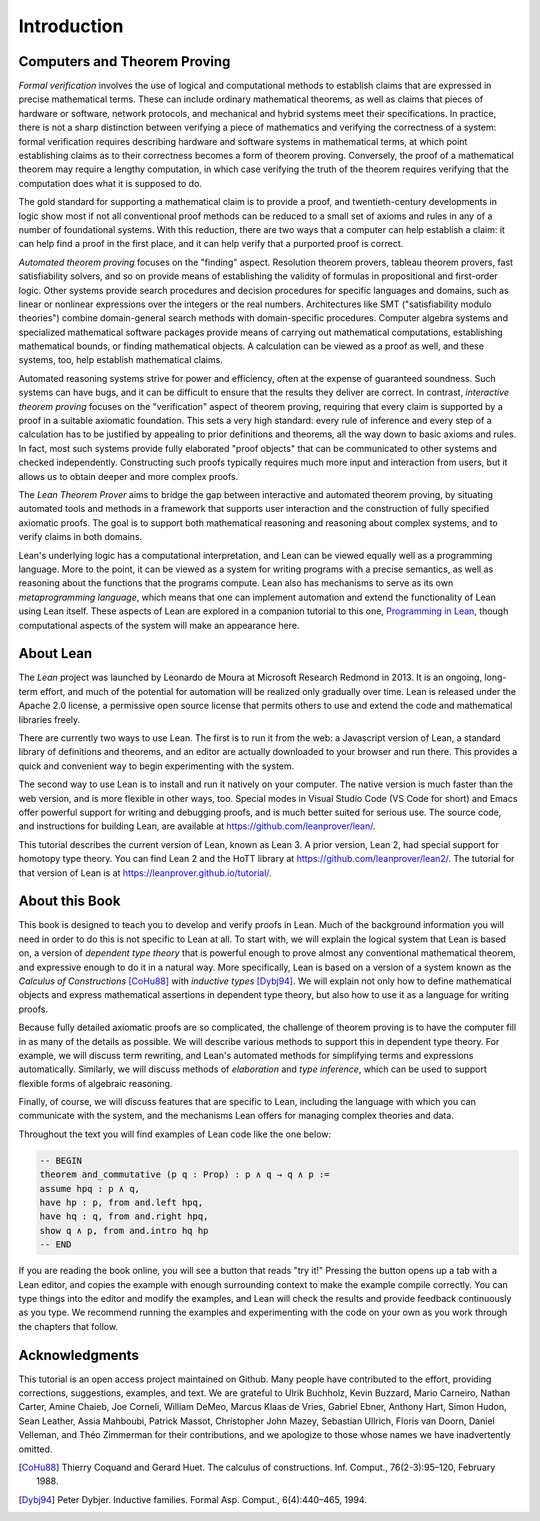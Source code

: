 .. _introduction:

Introduction
============

Computers and Theorem Proving
-----------------------------

*Formal verification* involves the use of logical and computational methods to establish claims that are expressed in precise mathematical terms. These can include ordinary mathematical theorems, as well as claims that pieces of hardware or software, network protocols, and mechanical and hybrid systems meet their specifications. In practice, there is not a sharp distinction between verifying a piece of mathematics and verifying the correctness of a system: formal verification requires describing hardware and software systems in mathematical terms, at which point establishing claims as to their correctness becomes a form of theorem proving. Conversely, the proof of a mathematical theorem may require a lengthy computation, in which case verifying the truth of the theorem requires verifying that the computation does what it is supposed to do.

The gold standard for supporting a mathematical claim is to provide a proof, and twentieth-century developments in logic show most if not all conventional proof methods can be reduced to a small set of axioms and rules in any of a number of foundational systems. With this reduction, there are two ways that a computer can help establish a claim: it can help find a proof in the first place, and it can help verify that a purported proof is correct.

*Automated theorem proving* focuses on the "finding" aspect. Resolution theorem provers, tableau theorem provers, fast satisfiability solvers, and so on provide means of establishing the validity of formulas in propositional and first-order logic. Other systems provide search procedures and decision procedures for specific languages and domains, such as linear or nonlinear expressions over the integers or the real numbers. Architectures like SMT ("satisfiability modulo theories") combine domain-general search methods with domain-specific procedures. Computer algebra systems and specialized mathematical software packages provide means of carrying out mathematical computations, establishing mathematical bounds, or finding mathematical objects. A calculation can be viewed as a proof as well, and these systems, too, help establish mathematical claims.

Automated reasoning systems strive for power and efficiency, often at the expense of guaranteed soundness. Such systems can have bugs, and it can be difficult to ensure that the results they deliver are correct. In contrast, *interactive theorem proving* focuses on the "verification" aspect of theorem proving, requiring that every claim is supported by a proof in a suitable axiomatic foundation. This sets a very high standard: every rule of inference and every step of a calculation has to be justified by appealing to prior definitions and theorems, all the way down to basic axioms and rules. In fact, most such systems provide fully elaborated "proof objects" that can be communicated to other systems and checked independently. Constructing such proofs typically requires much more input and interaction from users, but it allows us to obtain deeper and more complex proofs.

The *Lean Theorem Prover* aims to bridge the gap between interactive and automated theorem proving, by situating automated tools and methods in a framework that supports user interaction and the construction of fully specified axiomatic proofs. The goal is to support both mathematical reasoning and reasoning about complex systems, and to verify claims in both domains.

Lean's underlying logic has a computational interpretation, and Lean can be viewed equally well as a programming language. More to the point, it can be viewed as a system for writing programs with a precise semantics, as well as reasoning about the functions that the programs compute. Lean also has mechanisms to serve as its own *metaprogramming language*, which means that one can implement automation and extend the functionality of Lean using Lean itself. These aspects of Lean are explored in a companion tutorial to this one, `Programming in Lean <https://leanprover.github.io/programming_in_lean>`__, though computational aspects of the system will make an appearance here.

About Lean
----------

The *Lean* project was launched by Leonardo de Moura at Microsoft Research Redmond in 2013. It is an ongoing, long-term effort, and much of the potential for automation will be realized only gradually over time. Lean is released under the Apache 2.0 license, a permissive open source license that permits others to use and extend the code and mathematical libraries freely.

There are currently two ways to use Lean. The first is to run it from the web: a Javascript version of Lean, a standard library of definitions and theorems, and an editor are actually downloaded to your browser and run there. This provides a quick and convenient way to begin experimenting with the system.

The second way to use Lean is to install and run it natively on your computer. The native version is much faster than the web version, and is more flexible in other ways, too. Special modes in Visual Studio Code (VS Code for short) and Emacs offer powerful support for writing and debugging proofs, and is much better suited for serious use. The source code, and instructions for building Lean, are available at https://github.com/leanprover/lean/.

This tutorial describes the current version of Lean, known as Lean 3. A prior version, Lean 2, had special support for homotopy type theory. You can find Lean 2 and the HoTT library at https://github.com/leanprover/lean2/. The tutorial for that version of Lean is at https://leanprover.github.io/tutorial/.

About this Book
---------------

This book is designed to teach you to develop and verify proofs in Lean.
Much of the background information you will need in order to do this is not specific to Lean at all. To start with, we will explain the logical system that Lean is based on, a version of *dependent type theory* that is powerful enough to prove almost any conventional mathematical theorem, and expressive enough to do it in a natural way. More specifically, Lean is based on a version of a system known as the *Calculus of Constructions* [CoHu88]_ with *inductive types* [Dybj94]_. We will explain not only how to define mathematical objects and express mathematical assertions in dependent type theory, but also how to use it as a language for writing proofs.

Because fully detailed axiomatic proofs are so complicated, the challenge of theorem proving is to have the computer fill in as many of the details as possible. We will describe various methods to support this in dependent type theory. For example, we will discuss term rewriting, and Lean's automated methods for simplifying terms and expressions automatically. Similarly, we will discuss methods of *elaboration* and *type inference*, which can be used to support flexible forms of algebraic reasoning.

Finally, of course, we will discuss features that are specific to Lean, including the language with which you can communicate with the system, and the mechanisms Lean offers for managing complex theories and data.

Throughout the text you will find examples of Lean code like the one below:

.. code-block:: lean

    -- BEGIN
    theorem and_commutative (p q : Prop) : p ∧ q → q ∧ p :=
    assume hpq : p ∧ q,
    have hp : p, from and.left hpq,
    have hq : q, from and.right hpq,
    show q ∧ p, from and.intro hq hp
    -- END

If you are reading the book online, you will see a button that reads "try it!" Pressing the button opens up a tab with a Lean editor, and copies the example with enough surrounding context to make the example compile correctly. You can type things into the editor and modify the examples, and Lean will check the results and provide feedback continuously as you type. We recommend running the examples and experimenting with the code on your own as you work through the chapters that follow.

Acknowledgments
---------------

This tutorial is an open access project maintained on Github. Many people have contributed to the effort, providing corrections, suggestions, examples, and text. We are grateful to Ulrik Buchholz, Kevin Buzzard, Mario Carneiro, Nathan Carter, Amine Chaieb, Joe Corneli, William DeMeo, Marcus Klaas de Vries, Gabriel Ebner, Anthony Hart, Simon Hudon, Sean Leather, Assia Mahboubi, Patrick Massot, Christopher John Mazey, Sebastian Ullrich, Floris van Doorn, Daniel Velleman, and Théo Zimmerman for their contributions, and we apologize to those whose names we have inadvertently omitted.

.. [CoHu88] Thierry Coquand and Gerard Huet. The calculus of constructions. Inf. Comput., 76(2-3):95–120, February 1988.

.. [Dybj94] Peter Dybjer. Inductive families. Formal Asp. Comput., 6(4):440–465, 1994.
